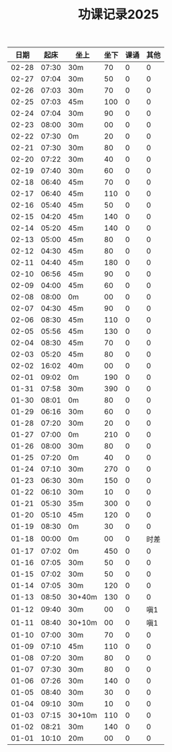 #+TITLE: 功课记录2025
#+STARTUP: hidestars
#+HTML_HEAD: <link rel="stylesheet" type="text/css" href="../worg.css" />
#+OPTIONS: H:7 num:nil toc:t \n:nil ::t |:t ^:nil -:nil f:t *:t <:t
#+LANGUAGE: cn-zh

|  日期 |  起床 | 坐上   | 坐下 | 课诵 | 其他 |
|-------+-------+--------+------+------+------|
| 02-28 | 07:30 | 30m    |   70 |    0 |    0 |
| 02-27 | 07:04 | 30m    |   50 |    0 |    0 |
| 02-26 | 07:03 | 30m    |   70 |    0 |    0 |
| 02-25 | 07:03 | 45m    |  100 |    0 |    0 |
| 02-24 | 07:04 | 30m    |   90 |    0 |    0 |
| 02-23 | 08:00 | 30m    |   00 |    0 |    0 |
| 02-22 | 07:30 | 0m     |   20 |    0 |    0 |
| 02-21 | 07:30 | 30m    |   80 |    0 |    0 |
| 02-20 | 07:22 | 30m    |   40 |    0 |    0 |
| 02-19 | 07:40 | 30m    |   60 |    0 |    0 |
| 02-18 | 06:40 | 45m    |   70 |    0 |    0 |
| 02-17 | 06:40 | 45m    |  110 |    0 |    0 |
| 02-16 | 05:40 | 45m    |   50 |    0 |    0 |
| 02-15 | 04:20 | 45m    |  140 |    0 |    0 |
| 02-14 | 05:20 | 45m    |  140 |    0 |    0 |
| 02-13 | 05:00 | 45m    |   80 |    0 |    0 |
| 02-12 | 04:30 | 45m    |   80 |    0 |    0 |
| 02-11 | 04:40 | 45m    |  180 |    0 |    0 |
| 02-10 | 06:56 | 45m    |   90 |    0 |    0 |
| 02-09 | 04:00 | 45m    |   60 |    0 |    0 |
| 02-08 | 08:00 | 0m     |   00 |    0 |    0 |
| 02-07 | 04:30 | 45m    |   90 |    0 |    0 |
| 02-06 | 08:30 | 45m    |  110 |    0 |    0 |
| 02-05 | 05:56 | 45m    |  130 |    0 |    0 |
| 02-04 | 08:30 | 45m    |   70 |    0 |    0 |
| 02-03 | 05:20 | 45m    |   80 |    0 |    0 |
| 02-02 | 16:02 | 40m    |   00 |    0 |    0 |
| 02-01 | 09:02 | 0m     |  190 |    0 |    0 |
| 01-31 | 07:58 | 30m    |  390 |    0 |    0 |
| 01-30 | 08:01 | 0m     |   80 |    0 |    0 |
| 01-29 | 06:16 | 30m    |   60 |    0 |    0 |
| 01-28 | 07:20 | 30m    |   20 |    0 |    0 |
| 01-27 | 07:00 | 0m     |  210 |    0 |    0 |
| 01-26 | 08:00 | 30m    |   80 |    0 |    0 |
| 01-25 | 07:20 | 0m     |   40 |    0 |    0 |
| 01-24 | 07:10 | 30m    |  270 |    0 |    0 |
| 01-23 | 06:30 | 30m    |  150 |    0 |    0 |
| 01-22 | 06:10 | 30m    |   10 |    0 |    0 |
| 01-21 | 05:30 | 35m    |  300 |    0 |    0 |
| 01-20 | 05:10 | 45m    |  120 |    0 |    0 |
| 01-19 | 08:30 | 0m     |   30 |    0 |    0 |
| 01-18 | 00:00 | 0m     |   00 |    0 | 时差 |
| 01-17 | 07:02 | 0m     |  450 |    0 |    0 |
| 01-16 | 07:05 | 30m    |   50 |    0 |    0 |
| 01-15 | 07:02 | 30m    |   50 |    0 |    0 |
| 01-14 | 07:05 | 30m    |  120 |    0 |    0 |
| 01-13 | 08:50 | 30+40m |  130 |    0 |    0 |
| 01-12 | 09:40 | 30m    |   00 |    0 |  嗔1 |
| 01-11 | 08:40 | 30+10m |   00 |    0 |  嗔1 |
| 01-10 | 07:00 | 30m    |   70 |    0 |    0 |
| 01-09 | 07:10 | 45m    |  110 |    0 |    0 |
| 01-08 | 07:20 | 30m    |   80 |    0 |    0 |
| 01-07 | 07:30 | 30m    |   80 |    0 |    0 |
| 01-06 | 07:26 | 30m    |  140 |    0 |    0 |
| 01-05 | 08:40 | 30m    |   30 |    0 |    0 |
| 01-04 | 09:10 | 30m    |   10 |    0 |    0 |
| 01-03 | 07:15 | 30+10m |  110 |    0 |    0 |
| 01-02 | 08:21 | 30m    |  140 |    0 |    0 |
| 01-01 | 10:10 | 20m    |   00 |    0 |    0 |
